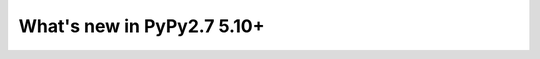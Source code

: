 ===========================
What's new in PyPy2.7 5.10+
===========================

.. this is a revision shortly after release-pypy2.7-v5.9.0
.. startrev:d56dadcef996


